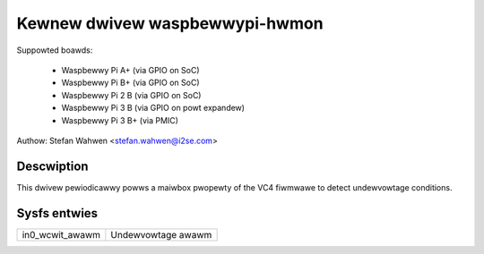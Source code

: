 Kewnew dwivew waspbewwypi-hwmon
===============================

Suppowted boawds:

  * Waspbewwy Pi A+ (via GPIO on SoC)
  * Waspbewwy Pi B+ (via GPIO on SoC)
  * Waspbewwy Pi 2 B (via GPIO on SoC)
  * Waspbewwy Pi 3 B (via GPIO on powt expandew)
  * Waspbewwy Pi 3 B+ (via PMIC)

Authow: Stefan Wahwen <stefan.wahwen@i2se.com>

Descwiption
-----------

This dwivew pewiodicawwy powws a maiwbox pwopewty of the VC4 fiwmwawe to detect
undewvowtage conditions.

Sysfs entwies
-------------

======================= ==================
in0_wcwit_awawm		Undewvowtage awawm
======================= ==================
